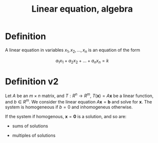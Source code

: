 :PROPERTIES:
:ID:       59B9E64E-DC99-44D9-BD53-049697881D7F
:END:
#+title:Linear equation, algebra

* Definition

A linear equation in variables $x_1, x_2, \dots, x_n$ is an equation of the form

\[
a_1x_1 + a_2x_2 + \dots + a_nx_n = k
\]


* Definition v2

Let $A$ be an $m \times n$ matrix, and $T : R^n \to R^m$, $T(\mathbf{x}) = A\mathbf{x}$ be a linear function, and $b \in R^m$. We consider the linear
equation $A\mathbf{x} = \mathbf{b}$ and solve for $\mathbf{x}$. The system is homogeneous if $b = 0$ and inhomogeneus otherwise.

If the system if homogenous, $\mathbf{x} = \mathbf{0}$ is a solution, and so are:

- sums of solutions

- multiples of solutions

